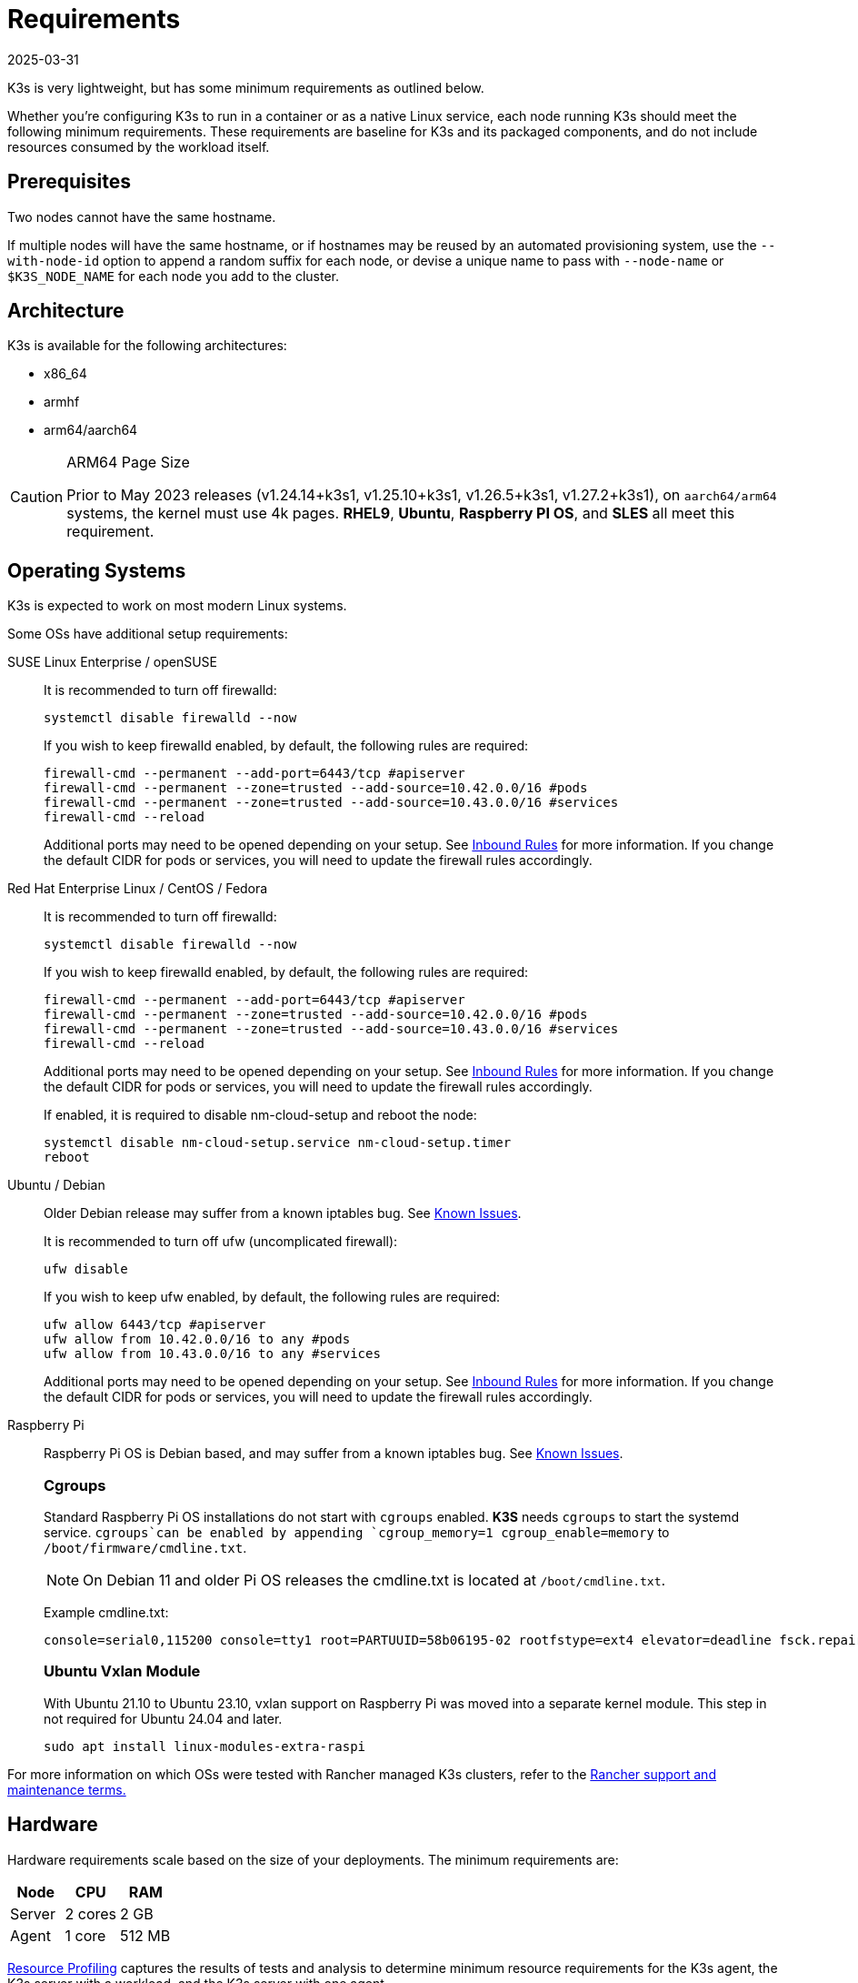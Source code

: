 = Requirements
:page-languages: [en, ja, ko, zh]
:revdate: 2025-03-31
:page-revdate: {revdate}

K3s is very lightweight, but has some minimum requirements as outlined below.

Whether you're configuring K3s to run in a container or as a native Linux service, each node running K3s should meet the following minimum requirements. These requirements are baseline for K3s and its packaged components, and do not include resources consumed by the workload itself.

== Prerequisites

Two nodes cannot have the same hostname.

If multiple nodes will have the same hostname, or if hostnames may be reused by an automated provisioning system, use the `--with-node-id` option to append a random suffix for each node, or devise a unique name to pass with `--node-name` or `$K3S_NODE_NAME` for each node you add to the cluster.

== Architecture

K3s is available for the following architectures:

* x86_64
* armhf
* arm64/aarch64

[CAUTION]
.ARM64 Page Size
====

Prior to May 2023 releases (v1.24.14+k3s1, v1.25.10+k3s1, v1.26.5+k3s1, v1.27.2+k3s1), on `aarch64/arm64` systems, the kernel must use 4k pages. *RHEL9*, *Ubuntu*, *Raspberry PI OS*, and *SLES* all meet this requirement.
====

[#_operating_systems]
== Operating Systems

K3s is expected to work on most modern Linux systems.

Some OSs have additional setup requirements:

[tabs,sync-group-id=os,id=os]
======
SUSE Linux Enterprise / openSUSE::
+
--
It is recommended to turn off firewalld:

[,bash]
----
systemctl disable firewalld --now
----

If you wish to keep firewalld enabled, by default, the following rules are required:

[,bash]
----
firewall-cmd --permanent --add-port=6443/tcp #apiserver
firewall-cmd --permanent --zone=trusted --add-source=10.42.0.0/16 #pods
firewall-cmd --permanent --zone=trusted --add-source=10.43.0.0/16 #services
firewall-cmd --reload
----

Additional ports may need to be opened depending on your setup. See <<_inbound_rules_for_k3s_nodes,Inbound Rules>> for more information. If you change the default CIDR for pods or services, you will need to update the firewall rules accordingly.
--

Red Hat Enterprise Linux / CentOS / Fedora::
+
--
It is recommended to turn off firewalld:

[,bash]
----
systemctl disable firewalld --now
----

If you wish to keep firewalld enabled, by default, the following rules are required:

[,bash]
----
firewall-cmd --permanent --add-port=6443/tcp #apiserver
firewall-cmd --permanent --zone=trusted --add-source=10.42.0.0/16 #pods
firewall-cmd --permanent --zone=trusted --add-source=10.43.0.0/16 #services
firewall-cmd --reload
----

Additional ports may need to be opened depending on your setup. See <<_inbound_rules_for_k3s_nodes,Inbound Rules>> for more information. If you change the default CIDR for pods or services, you will need to update the firewall rules accordingly.

If enabled, it is required to disable nm-cloud-setup and reboot the node:

[,bash]
----
systemctl disable nm-cloud-setup.service nm-cloud-setup.timer
reboot
----
--

Ubuntu / Debian::
+
--
Older Debian release may suffer from a known iptables bug. See xref:known-issues.adoc#_iptables[Known Issues].

It is recommended to turn off ufw (uncomplicated firewall):

[,bash]
----
ufw disable
----

If you wish to keep ufw enabled, by default, the following rules are required:

[,bash]
----
ufw allow 6443/tcp #apiserver
ufw allow from 10.42.0.0/16 to any #pods
ufw allow from 10.43.0.0/16 to any #services
----

Additional ports may need to be opened depending on your setup. See <<_inbound_rules_for_k3s_nodes,Inbound Rules>> for more information. If you change the default CIDR for pods or services, you will need to update the firewall rules accordingly.
--

[#os_tab_raspberry_pi]
Raspberry Pi::
+
--
Raspberry Pi OS is Debian based, and may suffer from a known iptables bug. See xref:known-issues.adoc#_iptables[Known Issues].

[#_cgroups]
[pass]
<h3><a class="anchor" id="_cgroups" href="#_cgroups"></a>Cgroups</h3>

Standard Raspberry Pi OS installations do not start with `cgroups` enabled. **K3S** needs `cgroups` to start the systemd service. `cgroups`can be enabled by appending `cgroup_memory=1 cgroup_enable=memory` to `/boot/firmware/cmdline.txt`.

[NOTE]
====
On Debian 11 and older Pi OS releases the cmdline.txt is located at `/boot/cmdline.txt`.
====

Example cmdline.txt:

----
console=serial0,115200 console=tty1 root=PARTUUID=58b06195-02 rootfstype=ext4 elevator=deadline fsck.repair=yes rootwait cgroup_memory=1 cgroup_enable=memory
----

[#_ubuntu_vxlan_module]
[pass]
<h3><a class="anchor" id="_ubuntu_vxlan_module" href="#_ubuntu_vxlan_module"></a>Ubuntu Vxlan Module</h3>

With Ubuntu 21.10 to Ubuntu 23.10, vxlan support on Raspberry Pi was moved into a separate kernel module. This step in not required for Ubuntu 24.04 and later.

[,bash]
----
sudo apt install linux-modules-extra-raspi
----
--
======

For more information on which OSs were tested with Rancher managed K3s clusters, refer to the https://rancher.com/support-maintenance-terms/[Rancher support and maintenance terms.]

== Hardware

Hardware requirements scale based on the size of your deployments. The minimum requirements are:

|===
| Node | CPU | RAM

| Server
| 2 cores
| 2 GB

| Agent
| 1 core
| 512 MB
|===

xref:reference/resource-profiling.adoc[Resource Profiling] captures the results of tests and analysis to determine minimum resource requirements for the K3s agent, the K3s server with a workload, and the K3s server with one agent.

=== Disks

K3s performance depends on the performance of the database. To ensure optimal speed, we recommend using an SSD when possible. 

If deploying K3s on a Raspberry Pi or other ARM devices, it is recommended that you use an external SSD. etcd is write intensive; SD cards and eMMC cannot handle the IO load.

=== Server Sizing Guide

When limited on CPU and RAM on the server (control-plane + etcd) node, there are limitations on the amount of agent nodes that can be joined under standard workload conditions.

|===
| Server CPU | Server RAM | Number of Agents

| 2
| 4 GB
| 0-350

| 4
| 8 GB
| 351-900

| 8
| 16 GB
| 901-1800

| 16+
| 32 GB
| 1800+
|===

[TIP]
.High Availability Sizing
====
When using a high-availability setup of 3 server nodes, the number of agents can scale roughly ~50% more than the above table. E.g., 3 server with 4 vCPU/8 GB can scale to ~1200 agents.
====

It is recommended to join agent nodes in batches of 50 or less to allow the CPU to free up space, as there is a spike on node join. Remember to modify the default `cluster-cidr` if desiring more than 255 nodes!

xref:reference/resource-profiling.adoc#_server_sizing_requirements_for_k3s[Resource Profiling] contains more information how these recommendations were found.

[#_networking]
== Networking

The K3s server needs port 6443 to be accessible by all nodes.

The nodes need to be able to reach other nodes over UDP port 8472 when using the Flannel VXLAN backend, or over UDP port 51820 (and 51821 if IPv6 is used) when using the Flannel WireGuard backend. The node should not listen on any other port. K3s uses reverse tunneling such that the nodes make outbound connections to the server and all kubelet traffic runs through that tunnel. However, if you do not use Flannel and provide your own custom CNI, then the ports needed by Flannel are not needed by K3s.

If you wish to utilize the metrics server, all nodes must be accessible to each other on port 10250.

If you plan on achieving high availability with embedded etcd, server nodes must be accessible to each other on ports 2379 and 2380.

[TIP]
.Important
====
The VXLAN port on nodes should not be exposed to the world as it opens up your cluster network to be accessed by anyone. Run your nodes behind a firewall/security group that disables access to port 8472.
====


[WARNING]
====
Flannel relies on the https://www.cni.dev/plugins/current/main/bridge/[Bridge CNI plugin] to create a L2 network that switches traffic. Rogue pods with `NET_RAW` capabilities can abuse that L2 network to launch attacks such as ARP spoofing. Therefore, as documented in the https://kubernetes.io/docs/concepts/security/pod-security-standards/[Kubernetes docs], please set a restricted profile that disables `NET_RAW` on non-trustable pods.
====

[#_inbound_rules_for_k3s_nodes]
=== Inbound Rules for K3s Nodes

|===
| Protocol | Port | Source | Destination | Description

| TCP
| 2379-2380
| Servers
| Servers
| Required only for HA with embedded etcd

| TCP
| 6443
| Agents
| Servers
| K3s supervisor and Kubernetes API Server

| UDP
| 8472
| All nodes
| All nodes
| Required only for Flannel VXLAN

| TCP
| 10250
| All nodes
| All nodes
| Kubelet metrics

| UDP
| 51820
| All nodes
| All nodes
| Required only for Flannel Wireguard with IPv4

| UDP
| 51821
| All nodes
| All nodes
| Required only for Flannel Wireguard with IPv6

| TCP
| 5001
| All nodes
| All nodes
| Required only for embedded distributed registry (Spegel)

| TCP
| 6443
| All nodes
| All nodes
| Required only for embedded distributed registry (Spegel)
|===

Typically, all outbound traffic is allowed.

Additional changes to the firewall may be required depending on the OS used.

== Large Clusters

Hardware requirements are based on the size of your K3s cluster. For production and large clusters, we recommend using a high-availability setup with an external database. The following options are recommended for the external database in production:

* MySQL
* PostgreSQL
* etcd

=== CPU and Memory

The following are the minimum CPU and memory requirements for nodes in a high-availability K3s server:

[cols="^,^,^,^"]
|===
| Deployment Size | Nodes | vCPUs | RAM

| Small
| Up to 10
| 2
| 4 GB

| Medium
| Up to 100
| 4
| 8 GB

| Large
| Up to 250
| 8
| 16 GB

| X-Large
| Up to 500
| 16
| 32 GB

| XX-Large
| 500+
| 32
| 64 GB
|===

=== Disks

The cluster performance depends on database performance. To ensure optimal speed, we recommend always using SSD disks to back your K3s cluster. On cloud providers, you will also want to use the minimum size that allows the maximum IOPS.

=== Network

You should consider increasing the subnet size for the cluster CIDR so that you don't run out of IPs for the pods. You can do that by passing the `--cluster-cidr` option to K3s server upon starting.

=== Database

K3s supports different databases including MySQL, PostgreSQL, MariaDB, and etcd.  See xref:datastore/datastore.adoc[Cluster Datastore] for more info.

The following is a sizing guide for the database resources you need to run large clusters:

[cols="^,^,^,^"]
|===
| Deployment Size | Nodes | vCPUs | RAM

| Small
| Up to 10
| 1
| 2 GB

| Medium
| Up to 100
| 2
| 8 GB

| Large
| Up to 250
| 4
| 16 GB

| X-Large
| Up to 500
| 8
| 32 GB

| XX-Large
| 500+
| 16
| 64 GB
|===
